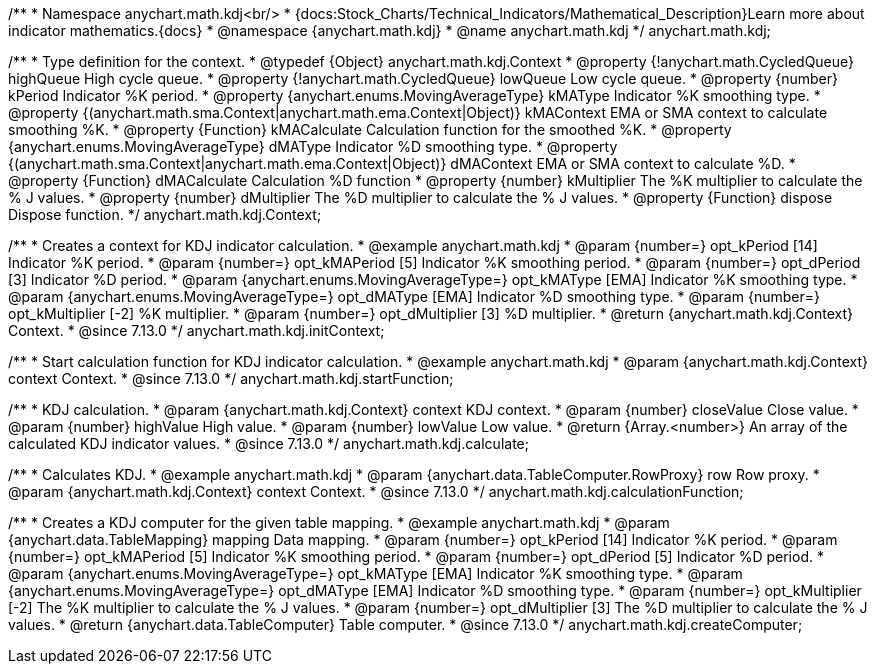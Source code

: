 /**
 * Namespace anychart.math.kdj<br/>
 * {docs:Stock_Charts/Technical_Indicators/Mathematical_Description}Learn more about indicator mathematics.{docs}
 * @namespace {anychart.math.kdj}
 * @name anychart.math.kdj
 */
anychart.math.kdj;


/**
 * Type definition for the context.
 * @typedef {Object} anychart.math.kdj.Context
 * @property {!anychart.math.CycledQueue} highQueue High cycle queue.
 * @property {!anychart.math.CycledQueue} lowQueue Low cycle queue.
 * @property {number} kPeriod  Indicator %K period.
 * @property {anychart.enums.MovingAverageType} kMAType Indicator %K smoothing type.
 * @property {(anychart.math.sma.Context|anychart.math.ema.Context|Object)} kMAContext EMA or SMA context to calculate smoothing %K.
 * @property {Function} kMACalculate Calculation function for the smoothed %K.
 * @property {anychart.enums.MovingAverageType} dMAType Indicator %D smoothing type.
 * @property {(anychart.math.sma.Context|anychart.math.ema.Context|Object)} dMAContext EMA or SMA context to calculate %D.
 * @property {Function} dMACalculate Calculation %D function
 * @property {number} kMultiplier The %K multiplier to calculate the % J values.
 * @property {number} dMultiplier The %D multiplier to calculate the % J values.
 * @property {Function} dispose Dispose function.
 */
anychart.math.kdj.Context;

//----------------------------------------------------------------------------------------------------------------------
//
//  anychart.math.kdj.initContext
//
//----------------------------------------------------------------------------------------------------------------------

/**
 * Creates a context for KDJ indicator calculation.
 * @example anychart.math.kdj
 * @param {number=} opt_kPeriod [14] Indicator %K period.
 * @param {number=} opt_kMAPeriod [5] Indicator %K smoothing period.
 * @param {number=} opt_dPeriod [3] Indicator %D period.
 * @param {anychart.enums.MovingAverageType=} opt_kMAType [EMA] Indicator %K smoothing type.
 * @param {anychart.enums.MovingAverageType=} opt_dMAType [EMA] Indicator %D smoothing type.
 * @param {number=} opt_kMultiplier [-2] %K multiplier.
 * @param {number=} opt_dMultiplier [3] %D multiplier.
 * @return {anychart.math.kdj.Context} Context.
 * @since 7.13.0
 */
anychart.math.kdj.initContext;

//----------------------------------------------------------------------------------------------------------------------
//
//  anychart.math.kdj.startFunction
//
//----------------------------------------------------------------------------------------------------------------------

/**
 * Start calculation function for KDJ indicator calculation.
 * @example anychart.math.kdj
 * @param {anychart.math.kdj.Context} context Context.
 * @since 7.13.0
 */
anychart.math.kdj.startFunction;

//----------------------------------------------------------------------------------------------------------------------
//
//  anychart.math.kdj.calculate
//
//----------------------------------------------------------------------------------------------------------------------

/**
 * KDJ calculation.
 * @param {anychart.math.kdj.Context} context KDJ context.
 * @param {number} closeValue Close value.
 * @param {number} highValue High value.
 * @param {number} lowValue Low value.
 * @return {Array.<number>} An array of the calculated KDJ indicator values.
 * @since 7.13.0
 */
anychart.math.kdj.calculate;

//----------------------------------------------------------------------------------------------------------------------
//
//  anychart.math.kdj.calculationFunction
//
//----------------------------------------------------------------------------------------------------------------------

/**
 * Calculates KDJ.
 * @example anychart.math.kdj
 * @param {anychart.data.TableComputer.RowProxy} row Row proxy.
 * @param {anychart.math.kdj.Context} context Context.
 * @since 7.13.0
 */
anychart.math.kdj.calculationFunction;

//----------------------------------------------------------------------------------------------------------------------
//
//  anychart.math.kdj.createComputer
//
//----------------------------------------------------------------------------------------------------------------------

/**
 * Creates a KDJ computer for the given table mapping.
 * @example anychart.math.kdj
 * @param {anychart.data.TableMapping} mapping Data mapping.
 * @param {number=} opt_kPeriod [14] Indicator %K period.
 * @param {number=} opt_kMAPeriod [5] Indicator %K smoothing period.
 * @param {number=} opt_dPeriod [5] Indicator %D period.
 * @param {anychart.enums.MovingAverageType=} opt_kMAType [EMA] Indicator %K smoothing type.
 * @param {anychart.enums.MovingAverageType=} opt_dMAType [EMA] Indicator %D smoothing type.
 * @param {number=} opt_kMultiplier [-2] The %K multiplier to calculate the % J values.
 * @param {number=} opt_dMultiplier [3] The %D multiplier to calculate the % J values.
 * @return {anychart.data.TableComputer} Table computer.
 * @since 7.13.0
 */
anychart.math.kdj.createComputer;

